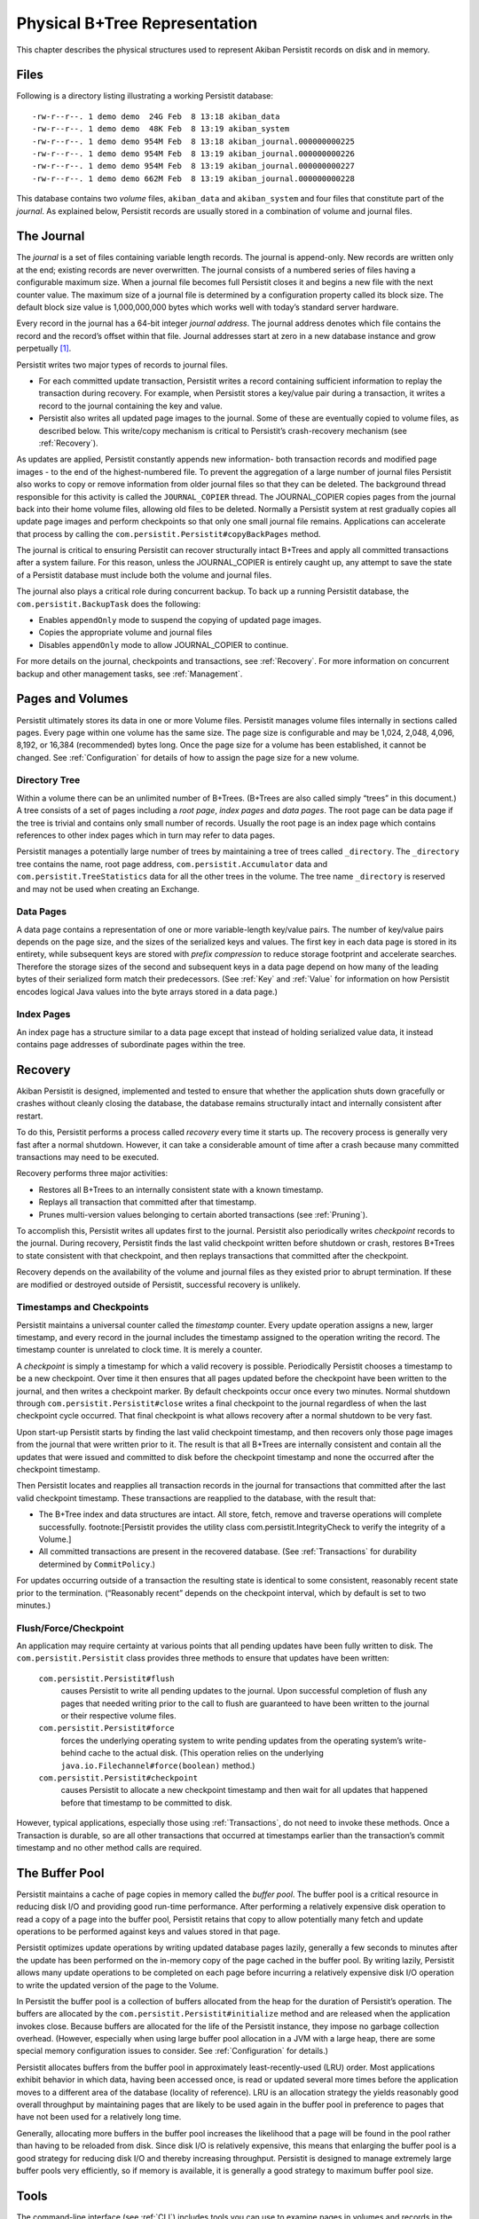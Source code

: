 .. _PhysicalStorage:

Physical B+Tree Representation
==============================

This chapter describes the physical structures used to represent Akiban Persistit records on disk and in memory.

Files
-----

Following is a directory listing illustrating a working Persistit database::

  -rw-r--r--. 1 demo demo  24G Feb  8 13:18 akiban_data
  -rw-r--r--. 1 demo demo  48K Feb  8 13:19 akiban_system
  -rw-r--r--. 1 demo demo 954M Feb  8 13:18 akiban_journal.000000000225
  -rw-r--r--. 1 demo demo 954M Feb  8 13:19 akiban_journal.000000000226
  -rw-r--r--. 1 demo demo 954M Feb  8 13:19 akiban_journal.000000000227
  -rw-r--r--. 1 demo demo 662M Feb  8 13:19 akiban_journal.000000000228

This database contains two *volume* files, ``akiban_data`` and ``akiban_system`` and four files that constitute part of the *journal*. As explained below, Persistit records are usually stored in a combination of volume and journal files.

.. _Journal:

The Journal
-----------

The *journal* is a set of files containing variable length records. The journal is append-only. New records are written only at the end; existing records are never overwritten. The journal consists of a numbered series of files having a configurable maximum size. When a journal file becomes full Persistit closes it and begins a new file with the next counter value. The maximum size of a journal file is determined by a configuration property called its block size.  The default block size value is 1,000,000,000 bytes which works well with today’s standard server hardware.

Every record in the journal has a 64-bit integer *journal address*. The journal address denotes which file contains the record and the record’s offset within that file. Journal addresses start at zero in a new database instance and grow perpetually [#f1]_.

Persistit writes two major types of records to journal files.

- For each committed update transaction, Persistit writes a record containing sufficient information to replay the transaction during recovery. For example, when Persistit stores a key/value pair during a transaction, it writes a record to the journal containing the key and value.
- Persistit also writes all updated page images to the journal. Some of these are eventually copied to volume files, as described below. This write/copy mechanism is critical to Persistit’s crash-recovery mechanism (see :ref:`Recovery`).

As updates are applied, Persistit constantly appends new information- both transaction records and modified page images - to the end of the highest-numbered file. To prevent the aggregation of a large number of journal files Persistit also works to copy or remove information from older journal files so that they can be deleted. The background thread responsible for this activity is called the ``JOURNAL_COPIER`` thread. The JOURNAL_COPIER copies pages from the journal back into their home volume files, allowing old files to be deleted. Normally a Persistit system at rest gradually copies all update page images and perform checkpoints so that only one small journal file remains. Applications can accelerate that process by calling the ``com.persistit.Persistit#copyBackPages`` method.

The journal is critical to ensuring Persistit can recover structurally intact B+Trees and apply all committed transactions after a system failure. For this reason, unless the JOURNAL_COPIER is entirely caught up, any attempt to save the state of a Persistit database must include both the volume and journal files.

The journal also plays a critical role during concurrent backup. To back up a running Persistit database, the ``com.persistit.BackupTask`` does the following:

- Enables ``appendOnly`` mode to suspend the copying of updated page images.
- Copies the appropriate volume and journal files
- Disables ``appendOnly`` mode to allow JOURNAL_COPIER to continue.

For more details on the journal, checkpoints and transactions, see :ref:`Recovery`. For more information on concurrent backup and other management tasks, see :ref:`Management`.

Pages and Volumes
-----------------

Persistit ultimately stores its data in one or more Volume files. Persistit manages volume files internally in sections called pages. Every page within one volume has the same size. The page size is configurable and may be 1,024, 2,048, 4,096, 8,192, or 16,384 (recommended) bytes long. Once the page size for a volume has been established, it cannot be changed. See :ref:`Configuration` for details of how to assign the page size for a new volume.

Directory Tree
^^^^^^^^^^^^^^

Within a volume there can be an unlimited number of B+Trees. (B+Trees are also called simply “trees” in this document.) A tree consists of a set of pages including a *root page*, *index pages* and *data pages*. The root page can be data page if the tree is trivial and contains only small number of records. Usually the root page is an index page which contains references to other index pages which in turn may refer to data pages.

Persistit manages a potentially large number of trees by maintaining a tree of trees called ``_directory``.  The ``_directory`` tree contains the name, root page address, ``com.persistit.Accumulator`` data and ``com.persistit.TreeStatistics`` data for all the other trees in the volume. The tree name ``_directory`` is reserved and may not be used when creating an Exchange.

Data Pages
^^^^^^^^^^

A data page contains a representation of one or more variable-length key/value pairs. The number of key/value pairs depends on the page size, and the sizes of the serialized keys and values. The first key in each data page is stored in its entirety, while subsequent keys are stored with *prefix compression* to reduce storage footprint and accelerate searches. Therefore the storage sizes of the second and subsequent keys in a data page depend on how many of the leading bytes of their serialized form match their predecessors. (See :ref:`Key` and :ref:`Value` for information on how Persistit encodes logical Java values into the byte arrays stored in a data page.)

Index Pages
^^^^^^^^^^^

An index page has a structure similar to a data page except that instead of holding serialized value data, it instead contains page addresses of subordinate pages within the tree.

.. TODO - diagram of B+Tree, page layouts, etc

.. _Recovery:

Recovery
--------

Akiban Persistit is designed, implemented and tested to ensure that whether the application shuts down gracefully or crashes without cleanly closing the database, the database remains structurally intact and internally consistent after restart.

To do this, Persistit performs a process called *recovery* every time it starts up.  The recovery process is generally very fast after a normal shutdown. However, it can take a considerable amount of time after a crash because many committed transactions may need to be executed.

Recovery performs three major activities:

- Restores all B+Trees to an internally consistent state with a known timestamp.
- Replays all transaction that committed after that timestamp.
- Prunes multi-version values belonging to certain aborted transactions (see :ref:`Pruning`).

To accomplish this, Persistit writes all updates first to the journal. Persistit also periodically writes *checkpoint* records to the journal. During recovery, Persistit finds the last valid checkpoint written before shutdown or crash, restores B+Trees to state consistent with that checkpoint, and then replays transactions that committed after the checkpoint.

Recovery depends on the availability of the volume and journal files as they existed prior to abrupt termination. If these are modified or destroyed outside of Persistit, successful recovery is unlikely.

Timestamps and Checkpoints
^^^^^^^^^^^^^^^^^^^^^^^^^^

Persistit maintains a universal counter called the *timestamp* counter. Every update operation assigns a new, larger timestamp, and every record in the journal includes the timestamp assigned to the operation writing the record. The timestamp counter is unrelated to clock time.  It is merely a counter.

A *checkpoint* is simply a timestamp for which a valid recovery is possible. Periodically Persistit chooses a timestamp to be a new checkpoint. Over time it then ensures that all pages updated before the checkpoint have been written to the journal, and then writes a checkpoint marker. By default checkpoints occur once every two minutes. Normal shutdown through ``com.persistit.Persistit#close`` writes a final checkpoint to the journal regardless of when the last checkpoint cycle occurred. That final checkpoint is what allows recovery after a normal shutdown to be very fast.

Upon start-up Persistit starts by finding the last valid checkpoint timestamp, and then recovers only those page images from the journal that were written prior to it. The result is that all B+Trees are internally consistent and contain all the updates that were issued and committed to disk before the checkpoint timestamp and none the occurred after the checkpoint timestamp.

Then Persistit locates and reapplies all transaction records in the journal for transactions that committed after the last valid checkpoint timestamp. These transactions are reapplied to the database, with the result that:

- The B+Tree index and data structures are intact. All store, fetch, remove and traverse operations will complete successfully. footnote:[Persistit provides the utility class com.persistit.IntegrityCheck to verify the integrity of a Volume.]
- All committed transactions are present in the recovered database.  (See :ref:`Transactions` for durability determined by ``CommitPolicy``.)

For updates occurring outside of a transaction the resulting state is identical to some consistent, reasonably recent state prior to the termination. (“Reasonably recent” depends on the checkpoint interval, which by default is set to two minutes.)

Flush/Force/Checkpoint
^^^^^^^^^^^^^^^^^^^^^^

An application may require certainty at various points that all pending updates have been fully written to disk. The ``com.persistit.Persistit`` class provides three methods to ensure that updates have been written:

  ``com.persistit.Persistit#flush``
      causes Persistit to write all pending updates to the journal. Upon successful completion of flush any pages that needed writing prior to the call to flush are 
      guaranteed to have been written to the journal or their respective volume files.
  ``com.persistit.Persistit#force``
      forces the underlying operating system to write pending updates from the operating system’s write-behind cache to the actual disk. (This operation relies on 
      the underlying ``java.io.Filechannel#force(boolean)`` method.)
  ``com.persistit.Persistit#checkpoint``
      causes Persistit to allocate a new checkpoint timestamp and then wait for all updates that happened before that timestamp to be committed to disk.

However, typical applications, especially those using :ref:`Transactions`, do not need to invoke these methods. Once a Transaction is durable, so are all other transactions that occurred at timestamps earlier than the transaction’s commit timestamp and no other method calls are required.


The Buffer Pool
---------------

Persistit maintains a cache of page copies in memory called the *buffer pool*. The buffer pool is a critical resource in reducing disk I/O and providing good run-time performance. After performing a relatively expensive disk operation to read a copy of a page into the buffer pool, Persistit retains that copy to allow potentially many fetch and update operations to be performed against keys and values stored in that page.

Persistit optimizes update operations by writing updated database pages lazily, generally a few seconds to minutes after the update has been performed on the in-memory copy of the page cached in the buffer pool. By writing lazily, Persistit allows many update operations to be completed on each page before incurring a relatively expensive disk I/O operation to write the updated version of the page to the Volume.

In Persistit the buffer pool is a collection of buffers allocated from the heap for the duration of Persistit’s operation. The buffers are allocated by the ``com.persistit.Persistit#initialize`` method and are released when the application invokes close. Because buffers are allocated for the life of the Persistit instance, they impose no garbage collection overhead. (However, especially when using large buffer pool allocation in a JVM with a large heap, there are some special memory configuration issues to consider.  See :ref:`Configuration` for details.)

Persistit allocates buffers from the buffer pool in approximately  least-recently-used (LRU) order. Most applications exhibit behavior in which data, having been accessed once, is read or updated several more times before the application moves to a different area of the database (locality of reference). LRU is an allocation strategy the yields reasonably good overall throughput by maintaining pages that are likely to be used again in the buffer pool in preference to pages that have not been used for a relatively long time.

Generally, allocating more buffers in the buffer pool increases the likelihood that a page will be found in the pool rather than having to be reloaded from disk. Since disk I/O is relatively expensive, this means that enlarging the buffer pool is a good strategy for reducing disk I/O and thereby increasing throughput. Persistit is designed to manage extremely large buffer pools very efficiently, so if memory is available, it is generally a good strategy to maximum buffer pool size.

Tools
-----

The command-line interface (see :ref:`CLI`) includes tools you can use to examine pages in volumes and records in the journal. Two of these include the ``jview`` and ``pview`` tasks. The ``jview`` command displays journal records selected within an address range, by type, by page address, and using other selection criteria in a readable form.  The ``pview`` command displays the contents of pages selected by page address or key from a volume, or by journal address from the journal.

.. rubric:: Footnotes

.. [#f1] Even on a system executing 1 million transactions per second the address space is large enough to last for hundreds of years.
